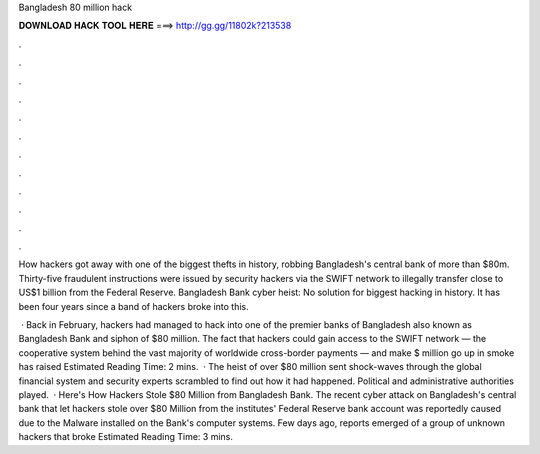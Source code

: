 Bangladesh 80 million hack



𝐃𝐎𝐖𝐍𝐋𝐎𝐀𝐃 𝐇𝐀𝐂𝐊 𝐓𝐎𝐎𝐋 𝐇𝐄𝐑𝐄 ===> http://gg.gg/11802k?213538



.



.



.



.



.



.



.



.



.



.



.



.

How hackers got away with one of the biggest thefts in history, robbing Bangladesh's central bank of more than $80m. Thirty-five fraudulent instructions were issued by security hackers via the SWIFT network to illegally transfer close to US$1 billion from the Federal Reserve. Bangladesh Bank cyber heist: No solution for biggest hacking in history. It has been four years since a band of hackers broke into this.

 · Back in February, hackers had managed to hack into one of the premier banks of Bangladesh also known as Bangladesh Bank and siphon of $80 million. The fact that hackers could gain access to the SWIFT network — the cooperative system behind the vast majority of worldwide cross-border payments — and make $ million go up in smoke has raised Estimated Reading Time: 2 mins.  · The heist of over $80 million sent shock-waves through the global financial system and security experts scrambled to find out how it had happened. Political and administrative authorities played.  · Here's How Hackers Stole $80 Million from Bangladesh Bank. The recent cyber attack on Bangladesh's central bank that let hackers stole over $80 Million from the institutes' Federal Reserve bank account was reportedly caused due to the Malware installed on the Bank's computer systems. Few days ago, reports emerged of a group of unknown hackers that broke Estimated Reading Time: 3 mins.
